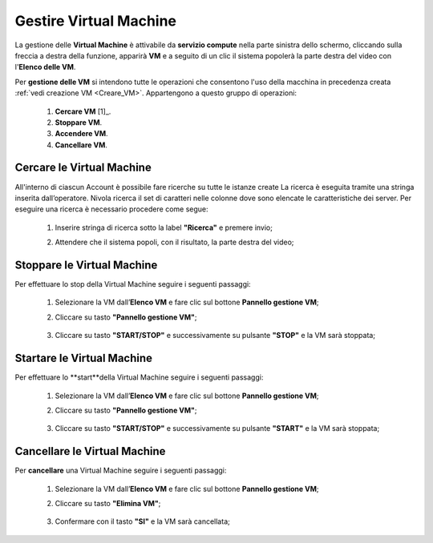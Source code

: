 .. _Gestire_VM:

**Gestire Virtual Machine**
***************************


La gestione delle **Virtual Machine** è attivabile da **servizio compute** nella parte sinistra dello schermo, cliccando sulla freccia
a destra della funzione, apparirà  **VM** e a seguito di un clic il sistema popolerà la
parte destra del video con l'**Elenco delle VM**.

Per **gestione delle VM** si intendono tutte le operazioni che consentono l'uso
della macchina in precedenza creata :ref:`vedi creazione VM <Creare_VM>`.
Appartengono a questo gruppo di operazioni:

    1. **Cercare VM** [1]_.
    2. **Stoppare VM**.
    3. **Accendere VM**.
    4. **Cancellare VM**.



.. [1]_:

**Cercare le Virtual Machine**
==============================

All'interno di ciascun Account è possibile fare ricerche su tutte le istanze create
La ricerca è eseguita tramite una stringa inserita dall’operatore.
Nivola ricerca il set di caratteri nelle colonne dove sono elencate
le caratteristiche dei server. Per eseguire una ricerca è necessario procedere come segue:

    1. Inserire stringa di ricerca sotto la label **"Ricerca"** e premere invio;

       .. image:: img/Ricerca_VM.png

    2. Attendere che il sistema popoli, con il risultato, la parte destra del video;

      .. image:: img/Elenco_VM.png


.. _Stoppare_VM:
**Stoppare le Virtual Machine**
===============================
Per effettuare lo stop della Virtual Machine seguire i seguenti passaggi:

    1. Selezionare la VM dall’**Elenco VM** e fare clic sul bottone **Pannello gestione VM**;

       .. image:: img/Ricerca_VM.png

    2. Cliccare su tasto **"Pannello gestione VM"**;

      .. image:: img/VM_Pannello_controllo.png

    3. Cliccare su tasto **"START/STOP"** e successivamente su pulsante **"STOP"** e la VM sarà stoppata;

      .. image:: img/VM_stop.png


.. _Startare_VM:

**Startare le Virtual Machine**
===============================

Per effettuare lo **start**della Virtual Machine seguire i seguenti passaggi:

    1. Selezionare la VM dall’**Elenco VM** e fare clic sul bottone **Pannello gestione VM**;

       .. image:: img/Ricerca_VM.png

    2. Cliccare su tasto **"Pannello gestione VM"**;

      .. image:: img/VM_Pannello_controllo.png

    3. Cliccare su tasto **"START/STOP"** e successivamente su pulsante **"START"** e la VM sarà stoppata;

      .. image:: img/VM_start.png





.. _Cancellare_VM:
**Cancellare le Virtual Machine**
=================================

Per **cancellare** una Virtual Machine seguire i seguenti passaggi:

    1. Selezionare la VM dall’**Elenco VM** e fare clic sul bottone **Pannello gestione VM**;

       .. image:: img/Ricerca_VM.png

    2. Cliccare su tasto **"Elimina VM"**;

      .. image:: img/VM_Pannello_controllo.png

    3. Confermare con il tasto **"SI"** e la VM sarà cancellata;

      .. image:: img/VM_Conferma_cancella.png



